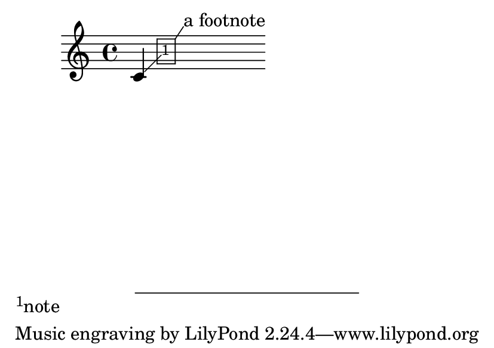 \version "2.23.4"

\header {
  texidoc = "Sticky grobs can be attached to other sticky grobs."
}

#(set-default-paper-size "a7landscape")

\book {
  \new Score \with {
    \consists Balloon_engraver
  }
  {
    \balloonGrobText Footnote #'(1 . 1.5) "a footnote"
    \once \override Score.Footnote.X-extent = #'(1 . 3)
    \once \override Score.Footnote.Y-extent = #'(-0.3 . 2.5)
    \footnote #'(2 . 2) "note" NoteHead
    c'
  }
}
